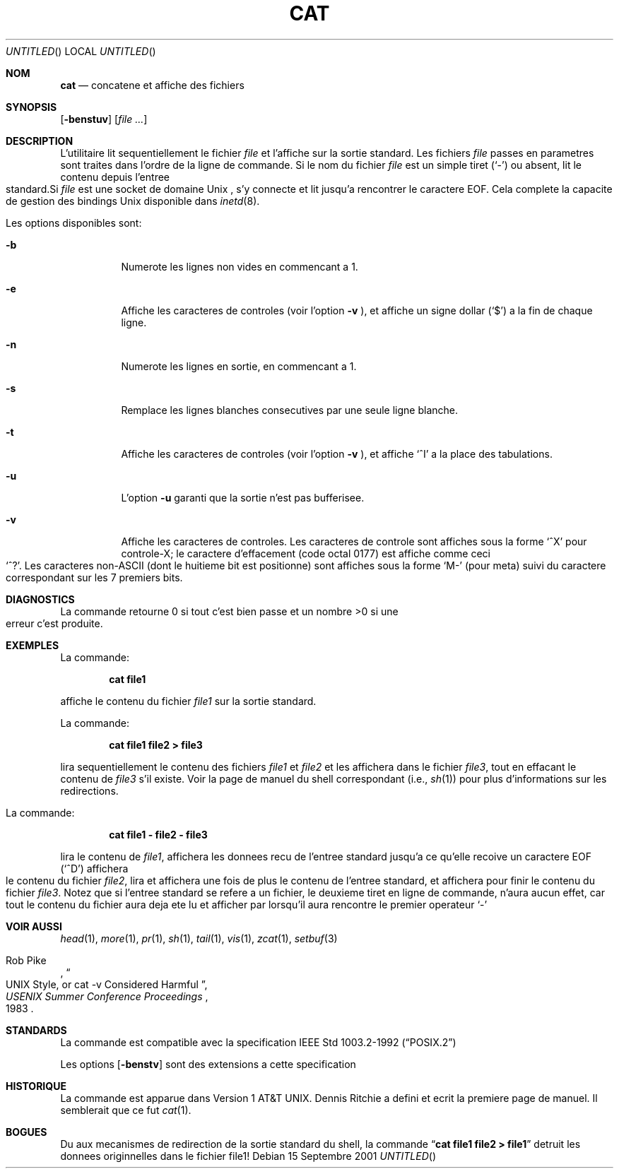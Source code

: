 .\" Copyright (c) 1989, 1990, 1993
.\"	The Regents of the University of California.  All rights reserved.
.\"
.\" This code is derived from software contributed to Berkeley by
.\" the Institute of Electrical and Electronics Engineers, Inc.
.\"
.\" Redistribution and use in source and binary forms, with or without
.\" modification, are permitted provided that the following conditions
.\" are met:
.\" 1. Redistributions of source code must retain the above copyright
.\"    notice, this list of conditions and the following disclaimer.
.\" 2. Redistributions in binary form must reproduce the above copyright
.\"    notice, this list of conditions and the following disclaimer in the
.\"    documentation and/or other materials provided with the distribution.
.\" 3. All advertising materials mentioning features or use of this software
.\"    must display the following acknowledgement:
.\"	This product includes software developed by the University of
.\"	California, Berkeley and its contributors.
.\" 4. Neither the name of the University nor the names of its contributors
.\"    may be used to endorse or promote products derived from this software
.\"    without specific prior written permission.
.\"
.\" THIS SOFTWARE IS PROVIDED BY THE REGENTS AND CONTRIBUTORS ``AS IS'' AND
.\" ANY EXPRESS OR IMPLIED WARRANTIES, INCLUDING, BUT NOT LIMITED TO, THE
.\" IMPLIED WARRANTIES OF MERCHANTABILITY AND FITNESS FOR A PARTICULAR PURPOSE
.\" ARE DISCLAIMED.  IN NO EVENT SHALL THE REGENTS OR CONTRIBUTORS BE LIABLE
.\" FOR ANY DIRECT, INDIRECT, INCIDENTAL, SPECIAL, EXEMPLARY, OR CONSEQUENTIAL
.\" DAMAGES (INCLUDING, BUT NOT LIMITED TO, PROCUREMENT OF SUBSTITUTE GOODS
.\" OR SERVICES; LOSS OF USE, DATA, OR PROFITS; OR BUSINESS INTERRUPTION)
.\" HOWEVER CAUSED AND ON ANY THEORY OF LIABILITY, WHETHER IN CONTRACT, STRICT
.\" LIABILITY, OR TORT (INCLUDING NEGLIGENCE OR OTHERWISE) ARISING IN ANY WAY
.\" OUT OF THE USE OF THIS SOFTWARE, EVEN IF ADVISED OF THE POSSIBILITY OF
.\" SUCH DAMAGE.
.\"
.\"     @(#)cat.1	8.3 (Berkeley) 5/2/95
.\" $FreeBSD$
.\" Original revision: 1.19
.\"
.TH CAT 1
.Dd 15 Septembre 2001
.Os 
.Sh NOM
.Nm cat
.Nd concatene et affiche des fichiers
.Sh SYNOPSIS
.Nm 
.Op Fl benstuv
.Op Ar
.Sh DESCRIPTION
L'utilitaire
.Nm
lit sequentiellement le fichier 
.Ar file
et l'affiche sur la sortie standard.
Les fichiers
.Ar file
passes en parametres sont traites dans l'ordre de la ligne de commande.
Si le nom du fichier 
.Ar file 
est un simple tiret
.Pq Sq \&-
ou absent,
.Nm
lit le contenu depuis l'entree 
standard.Si
.Ar file
est une socket de domaine
.Ux
,
.Nm
s'y connecte et lit jusqu'a rencontrer le caractere
.Dv EOF .
Cela complete la capacite de gestion des bindings
.Ux
disponible dans
.Xr inetd 8 .
.Pp
Les options disponibles sont:
.Bl -tag -width indent
.It Fl b
Numerote les lignes non vides en commencant a 1.
.It Fl e
Affiche les caracteres de controles (voir l'option
.Fl v
), et affiche un signe dollar
.Pq Ql \&$
a la fin de chaque ligne.
.It Fl n
Numerote les lignes en sortie, en commencant a 1.
.It Fl s
Remplace les lignes blanches consecutives par une seule ligne blanche.
.It Fl t
Affiche les caracteres de controles (voir l'option
.Fl v
), et affiche
.Ql ^I 
a la place des tabulations.
.It Fl u
L'option
.Fl u
garanti que la sortie n'est pas bufferisee.
.It Fl v
Affiche les caracteres de controles.
Les caracteres de controle sont affiches sous la forme
.Ql ^X
pour controle-X; le caractere d'effacement 
(code octal 0177) est affiche comme ceci
.Ql ^? .
Les caracteres non-ASCII (dont le huitieme bit 
est positionne) sont affiches sous la forme
.Ql M-
(pour meta) suivi du caractere correspondant sur les 7 premiers bits.
.El
.Sh DIAGNOSTICS
La commande
.Nm
retourne 0 si tout c'est bien passe et un nombre >0 si une erreur
c'est produite.
.Sh EXEMPLES
La commande:
.Bd -literal -offset indent
.Ic cat file1
.Ed
.Pp
affiche le contenu du fichier
.Ar file1
sur la sortie standard.
.Pp
La commande:
.Bd -literal -offset indent
.Ic cat file1 file2 > file3
.Ed
.Pp
lira sequentiellement le contenu des fichiers
.Ar file1
et
.Ar file2
et les affichera dans le fichier
.Ar file3 ,
tout en effacant le contenu de 
.Ar file3
s'il existe.
Voir la page de manuel du shell correspondant (i.e.,
.Xr sh 1 )
pour plus d'informations sur les redirections.
.Pp
La commande:
.Bd -literal -offset indent
.Ic cat file1 - file2 - file3
.Ed
.Pp
lira le contenu de 
.Ar file1 ,
affichera les donnees recu de l'entree standard jusqu'a ce qu'elle recoive un caractere
.Dv EOF
.Pq Sq ^D
affichera le contenu du fichier
.Ar file2 ,
lira et affichera une fois de plus le contenu de l'entree standard, et affichera pour
finir le contenu du fichier
.Ar file3 .
Notez que si l'entree standard se refere a un fichier, le deuxieme tiret 
en ligne de commande, n'aura aucun effet, car tout le contenu du fichier
aura deja ete lu et afficher par
.Nm
lorsqu'il aura rencontre le premier operateur
.Ql \&-
.
.Sh VOIR AUSSI
.Xr head 1 ,
.Xr more 1 ,
.Xr pr 1 ,
.Xr sh 1 ,
.Xr tail 1 ,
.Xr vis 1 ,
.Xr zcat 1 ,
.Xr setbuf 3

.Rs
.%A Rob Pike
.%T "UNIX Style, or cat -v Considered Harmful"
.%J "USENIX Summer Conference Proceedings"
.%D 1983
.Re
.Sh STANDARDS
La commande
.Nm
est compatible avec la specification
.St -p1003.2-92
.
.Pp
Les options
.Op Fl benstv
sont des extensions a cette specification
.Sh HISTORIQUE
La commande
.Nm
est apparue dans 
.At v1 .
.An Dennis Ritchie a defini et ecrit la premiere page de manuel. 
Il semblerait que ce fut
.Xr cat 1 .
.Sh BOGUES
Du aux mecanismes de redirection de la sortie standard du shell,
la commande
.Dq Li cat file1 file2 > file1
detruit les donnees originnelles dans le fichier file1!

